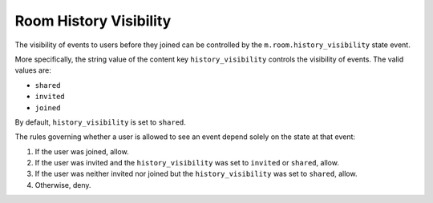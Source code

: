 Room History Visibility
=======================

The visibility of events to users before they joined can be controlled by the
``m.room.history_visibility`` state event.

More specifically, the string value of the content key ``history_visibility``
controls the visibility of events. The valid values are:

- ``shared``
- ``invited``
- ``joined``

By default, ``history_visibility`` is set to ``shared``.

The rules governing whether a user is allowed to see an event depend solely on
the state at that event:

1. If the user was joined, allow.
2. If the user was invited and the ``history_visibility`` was set to
   ``invited`` or ``shared``, allow.
3. If the user was neither invited nor joined but the ``history_visibility``
   was set to ``shared``, allow.
4. Otherwise, deny.

